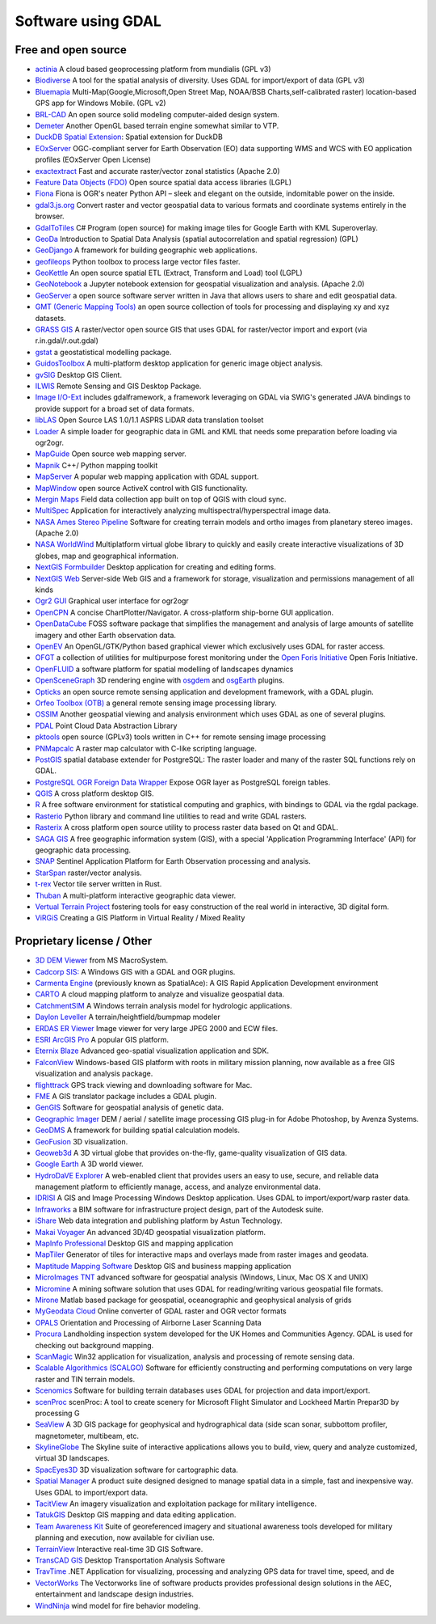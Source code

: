 .. _software_using_gdal:

================================================================================
Software using GDAL
================================================================================

Free and open source
--------------------

- `actinia <https://actinia.mundialis.de/>`_ A cloud based geoprocessing platform from mundialis (GPL v3)
- `Biodiverse <http://shawnlaffan.github.io/biodiverse>`_ A tool for the spatial analysis of diversity. Uses GDAL for import/export of data (GPL v3)
- `Bluemapia <https://sourceforge.net/projects/bluemapia/>`_ Multi-Map(Google,Microsoft,Open Street Map, NOAA/BSB Charts,self-calibrated raster) location-based GPS app for Windows Mobile. (GPL v2)
- `BRL-CAD <https://brlcad.org>`_ An open source solid modeling computer-aided design system.
- `Demeter <http://demeter.sourceforge.net/>`_ Another OpenGL based terrain engine somewhat similar to VTP.
- `DuckDB Spatial Extension <https://duckdb.org/docs/extensions/spatial>`_: Spatial extension for DuckDB
- `EOxServer <http://eoxserver.org>`_  OGC-compliant server for Earth Observation (EO) data supporting WMS and WCS with EO application profiles (EOxServer Open License)
- `exactextract <https://github.com/isciences/exactextract>`_ Fast and accurate raster/vector zonal statistics (Apache 2.0)
- `Feature Data Objects (FDO)  <http://fdo.osgeo.org>`_  Open source spatial data access libraries (LGPL)
- `Fiona  <http://pypi.python.org/pypi/Fiona>`_  Fiona is OGR's neater Python API – sleek and elegant on the outside, indomitable power on the inside.
- `gdal3.js.org <https://gdal3.js.org>`_  Convert raster and vector geospatial data to various formats and coordinate systems entirely in the browser.
- `GdalToTiles  <http://www.codeplex.com/gdal2tilescsharp>`_  C# Program (open source) for making image tiles for Google Earth with KML Superoverlay.
- `GeoDa  <http://geodacenter.github.io/index.html>`_  Introduction to Spatial Data Analysis (spatial autocorrelation and spatial regression) (GPL)
- `GeoDjango  <https://docs.djangoproject.com/en/dev/ref/contrib/gis/>`_  A framework for building geographic web applications.
- `geofileops <https://geofileops.readthedocs.io/en/stable/>`_  Python toolbox to process large vector files faster.
- `GeoKettle  <https://live.osgeo.org/archive/10.5/en/overview/geokettle_overview.html>`_  An open source spatial ETL (Extract, Transform and Load) tool (LGPL)
- `GeoNotebook  <https://github.com/OpenGeoscience/geonotebook>`_  a Jupyter notebook extension for geospatial visualization and analysis. (Apache 2.0)
- `GeoServer  <https://geoserver.org>`_  a open source software server written in Java that allows users to share and edit geospatial data.
- `GMT (Generic Mapping Tools)  <http://gmt.soest.hawaii.edu>`_  an open source collection of tools for processing and displaying xy and xyz datasets.
- `GRASS GIS  <https://grass.osgeo.org/>`_  A raster/vector open source GIS that uses GDAL for raster/vector import and export (via r.in.gdal/r.out.gdal)
- `gstat  <https://www.gstat.org>`_  a geostatistical modelling package.
- `GuidosToolbox  <https://forest.jrc.ec.europa.eu/en/activities/lpa/gtb/>`_  A multi-platform desktop application for generic image object analysis.
- `gvSIG  <http://www.gvsig.com>`_  Desktop GIS Client.
- `ILWIS  <http://www.itc.nl/ilwis>`_  Remote Sensing and GIS Desktop Package.
- `Image I/O-Ext  <https://github.com/geosolutions-it/imageio-ext>`_  includes gdalframework, a framework leveraging on GDAL via SWIG's generated JAVA bindings to provide support for a broad set of data formats.
- `libLAS  <https://liblas.org>`_  Open Source LAS 1.0/1.1 ASPRS LiDAR data translation toolset
- `Loader  <https://github.com/AstunTechnology/Loader>`_  A simple loader for geographic data in GML and KML that needs some preparation before loading via ogr2ogr.
- `MapGuide  <http://mapguide.osgeo.org>`_  Open source web mapping server.
- `Mapnik  <http://mapnik.org>`_  C++/ Python mapping toolkit
- `MapServer  <https://mapserver.org/>`_  A popular web mapping application with GDAL support.
- `MapWindow  <http://www.mapwindow.org>`_  open source ActiveX control with GIS functionality.
- `Mergin Maps <https://merginmaps.com/>`_ Field data collection app built on top of QGIS with cloud sync.
- `MultiSpec <https://github.com/larrybiehl/MultiSpec>`_ Application for interactively analyzing multispectral/hyperspectral image data.
- `NASA Ames Stereo Pipeline  <https://github.com/NeoGeographyToolkit/StereoPipeline>`_  Software for creating terrain models and ortho images from planetary stereo images. (Apache 2.0)
- `NASA WorldWind  <https://worldwind.arc.nasa.gov/>`_   Multiplatform virtual globe library to quickly and easily create interactive visualizations of 3D globes, map and geographical information.
- `NextGIS Formbuilder  <http://nextgis.com/nextgis-formbuilder>`_ Desktop application for creating and editing forms.
- `NextGIS Web  <http://nextgis.com/nextgis-web>`_ Server-side Web GIS and a framework for storage, visualization and permissions management of all kinds
- `Ogr2 GUI  <https://sourceforge.net/projects/ogr2gui/>`_ Graphical user interface for ogr2ogr
- `OpenCPN  <http://opencpn.org>`_  A concise ChartPlotter/Navigator. A cross-platform ship-borne GUI application.
- `OpenDataCube  <https://www.opendatacube.org>`_  FOSS software package that simplifies the management and analysis of large amounts of satellite imagery and other Earth observation data.
- `OpenEV  <http://openev.sourceforge.net>`_  An OpenGL/GTK/Python based graphical viewer which exclusively uses GDAL for raster access.
- `OFGT <https://github.com/openforis/geospatial-toolkit>`_  a collection of utilities for multipurpose forest monitoring under the `Open Foris Initiative <http://km.fao.org/OFwiki/index.php/Main_Page>`_ Open Foris Initiative.
- `OpenFLUID  <https://www.openfluid-project.org>`_  a software platform for spatial modelling of landscapes dynamics
- `OpenSceneGraph  <http://www.openscenegraph.org>`_  3D rendering engine with `osgdem <http://www.openscenegraph.org/projects/osg/wiki/Support/UserGuides/osgdem>`_ and `osgEarth <http://wush.net/trac/osgearth/wiki/Downloads>`_ plugins.
- `Opticks  <http://opticks.org>`_  an open source remote sensing application and development framework, with a GDAL plugin.
- `Orfeo Toolbox (OTB)  <http://www.orfeo-toolbox.org>`_  a general remote sensing image processing library.
- `OSSIM  <https://github.com/ossimlabs/ossim>`_  Another geospatial viewing and analysis environment which uses GDAL as one of several plugins.
- `PDAL  <https://pdal.io>`_  Point Cloud Data Abstraction Library
- `pktools  <http://pktools.nongnu.org/html/index.html>`_  open source (GPLv3) tools written in C++ for remote sensing image processing
- `PNMapcalc  <http://pawel.netzel.pl/index.php?id=software#a_mapcalc>`_  A raster map calculator with C-like scripting language.
- `PostGIS  <http://www.postgis.net>`_ spatial database extender for PostgreSQL: The raster loader and many of the raster SQL functions rely on GDAL.
- `PostgreSQL OGR Foreign Data Wrapper <https://github.com/pramsey/pgsql-ogr-fdw>`_ Expose OGR layer as PostgreSQL foreign tables.
- `QGIS <https://www.qgis.org>`_ A cross platform desktop GIS.
- `R <https://www.r-project.org>`_ A free software environment for statistical computing and graphics, with bindings to GDAL via the rgdal package.
- `Rasterio  <https://rasterio.readthedocs.io>`_  Python library and command line utilities to read and write GDAL rasters.
- `Rasterix  <https://github.com/mogasw/rasterix/>`_  A cross platform open source utility to process raster data based on Qt and GDAL.
- `SAGA GIS  <https://saga-gis.sourceforge.io/en/index.html>`_ A free geographic information system (GIS), with a special 'Application Programming Interface' (API) for geographic data processing.
- `SNAP  <http://step.esa.int/main/toolboxes/snap>`_  Sentinel Application Platform for Earth Observation processing and analysis.
- `StarSpan  <https://github.com/Ecotrust/starspan>`_  raster/vector analysis.
- `t-rex  <http://t-rex.tileserver.ch>`_  Vector tile server written in Rust.
- `Thuban  <http://thuban.intevation.org>`_  A multi-platform interactive geographic data viewer.
- `Vertual Terrain Project  <http://www.vterrain.org>`_  fostering tools for easy construction of the real world in interactive, 3D digital form.
- `ViRGiS <https://www.virgis.org/>`__ Creating a GIS Platform in Virtual Reality / Mixed Reality

Proprietary license / Other
---------------------------

- `3D DEM Viewer <http://www.msmacrosystem.nl/Ilwis/index.html>`_ from MS MacroSystem.
- `Cadcorp SIS: <http://www.cadcorp.com>`_ A Windows GIS with a GDAL and OGR plugins.
- `Carmenta Engine  <http://www.carmenta.com>`_ (previously known as SpatialAce): A GIS Rapid Application Development environment
- `CARTO <http://www.carto.com>`_ A cloud mapping platform to analyze and visualize geospatial data.
- `CatchmentSIM <https://csse.com.au/index.php/products/catchmentsim>`_  A Windows terrain analysis model for hydrologic applications.
- `Daylon Leveller <https://www.daylongraphics.com/products/leveller.php>`_ A terrain/heightfield/bumpmap modeler
- `ERDAS ER Viewer  <https://hexagon.com/products/other-geospatial-products>`_ Image viewer for very large JPEG 2000 and ECW files.
- `ESRI ArcGIS Pro <http://www.esri.com>`_  A popular GIS platform.
- `Eternix Blaze <http://www.eternix.co.il>`_ Advanced geo-spatial visualization application and SDK.
- `FalconView  <http://www.falconview.org>`_  Windows-based GIS platform with roots in military mission planning, now available as a free GIS visualization and analysis package.
- `flighttrack  <http://flighttrack.sourceforge.net>`_  GPS track viewing and downloading software for Mac.
- `FME  <http://www.safe.com>`_  A GIS translator package includes a GDAL plugin.
- `GenGIS  <https://beikolab.cs.dal.ca/gengis/Main_Page>`_  Software for geospatial analysis of genetic data.
- `Geographic Imager  <https://www.avenza.com/geographic-imager>`_  DEM / aerial / satellite image processing GIS plug-in for Adobe Photoshop, by Avenza Systems.
- `GeoDMS  <https://geodms.nl/>`_  A framework for building spatial calculation models.
- `GeoFusion  <http://www.geofusion.com>`_  3D visualization.
- `Geoweb3d  <http://www.geoweb3d.com>`_  A 3D virtual globe that provides on-the-fly, game-quality visualization of GIS data.
- `Google Earth  <http://earth.google.com>`_  A 3D world viewer.
- `HydroDaVE Explorer  <https://hydrodave-explorer.software.informer.com/>`_  A web-enabled client that provides users an easy to use, secure, and reliable data management platform to efficiently manage, access, and analyze environmental data.
- `IDRISI  <http://www.idrisi.com>`_  A GIS and Image Processing Windows Desktop application. Uses GDAL to import/export/warp raster data.
- `Infraworks  <https://www.autodesk.com/products/infraworks/overview>`_  a BIM software for infrastructure project design, part of the Autodesk suite.
- `iShare  <https://www.astuntechnology.com/cloud-products/ishare/>`_  Web data integration and publishing platform by Astun Technology.
- `Makai Voyager  <http://voyager.makai.com>`_  An advanced 3D/4D geospatial visualization platform.
- `MapInfo Professional  <https://www.precisely.com/product/mapinfo-professional>`_  Desktop GIS and mapping application
- `MapTiler  <http://www.maptiler.com>`_  Generator of tiles for interactive maps and overlays made from raster images and geodata.
- `Maptitude Mapping Software <https://www.caliper.com/maptitude/mapping-software.htm>`_  Desktop GIS and business mapping application
- `MicroImages TNT <http://www.microimages.com>`_  advanced software for geospatial analysis (Windows, Linux, Mac OS X and UNIX)
- `Micromine  <https://www.micromine.com>`_  A mining software solution that uses GDAL for reading/writing various geospatial file formats.
- `Mirone  <http://joa-quim.pt/mirone/main.html>`_  Matlab based package for geospatial, oceanographic and geophysical analysis of grids
- `MyGeodata Cloud  <https://mygeodata.cloud/>`_  Online converter of GDAL raster and OGR vector formats
- `OPALS  <https://opals.geo.tuwien.ac.at/html/stable/index.html>`_ Orientation and Processing of Airborne Laser Scanning Data
- `Procura  <http://www.michellcomputing.co.uk/procura.html>`_ Landholding inspection system developed for the UK Homes and Communities Agency. GDAL is used for checking out background mapping.
- `ScanMagic  <https://www.scanex.ru/en/software/vizualizatsiya-i-katalogizatsiya/scan-magic/>`_ Win32 application for visualization, analysis and processing of remote sensing data.
- `Scalable Algorithmics (SCALGO)  <https://scalgo.com>`_  Software for efficiently constructing and performing computations on very large raster and TIN terrain models.
- `Scenomics  <https://www.scenomics.com>`_  Software for building terrain databases uses GDAL for projection and data import/export.
- `scenProc  <http://www.scenerydesign.org/scenproc/>`_ scenProc: A tool to create scenery for Microsoft Flight Simulator and Lockheed Martin Prepar3D by processing G
- `SeaView  <https://www.mogasw.com/>`_  A 3D GIS package for geophysical and hydrographical data (side scan sonar, subbottom profiler, magnetometer, multibeam, etc.
- `SkylineGlobe  <http://www.skylineglobe.com>`_  The Skyline suite of interactive applications allows you to build, view, query and analyze customized, virtual 3D landscapes.
- `SpacEyes3D  <https://spaceyes.com/>`_  3D visualization software for cartographic data.
- `Spatial Manager  <http://www.spatialmanager.com>`_  A product suite designed designed to manage spatial data in a simple, fast and inexpensive way. Uses GDAL to import/export data.
- `TacitView  <https://www.insitu.com/information-delivery/information-processing/tacitview>`_  An imagery visualization and exploitation package for military intelligence.
- `TatukGIS  <http://www.tatukgis.com>`_  Desktop GIS mapping and data editing application.
- `Team Awareness Kit <https://tak.gov>`_  Suite of georeferenced imagery and situational awareness tools developed for military planning and execution, now available for civilian use.
- `TerrainView  <http://www.viewtec.net>`_  Interactive real-time 3D GIS Software.
- `TransCAD GIS  <http://www.caliper.com>`_  Desktop Transportation Analysis Software
- `TravTime  <https://travtime.software.informer.com/download/>`_  .NET Application for visualizing, processing and analyzing GPS data for travel time, speed, and de
- `VectorWorks <http://www.vectorworks.net>`_ The Vectorworks line of software products provides professional design solutions in the AEC, entertainment and landscape design industries.
- `WindNinja  <https://www.firelab.org/project/windninja>`_  wind model for fire behavior modeling.
